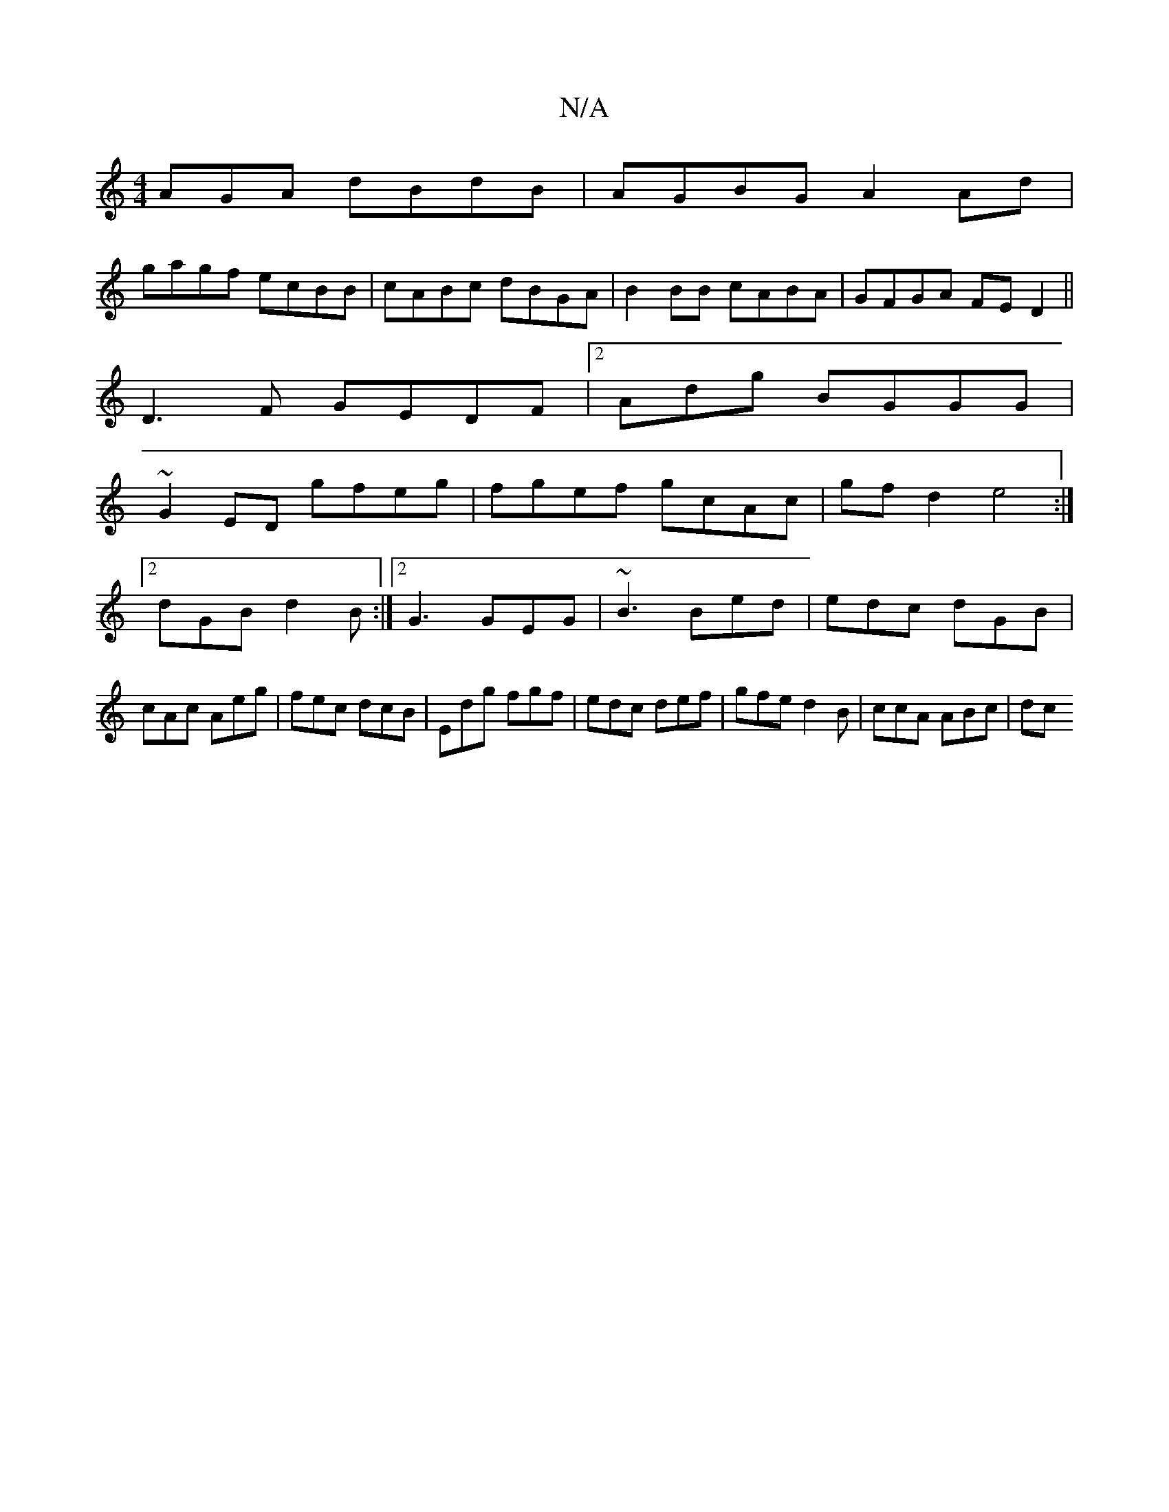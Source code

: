 X:1
T:N/A
M:4/4
R:N/A
K:Cmajor
AGA dBdB|AGBG A2 Ad|
gagf ecBB|cABc dBGA|B2BB cABA|GFGA FED2||
D3F GEDF|2Adg BGGG |
~G2ED gfeg|fgef gcAc|gfd2 e4:|2 dGB d2B:|2 G3 GEG|~B3 Bed|edc dGB|cAc Aeg|fec dcB|Edg fgf|edc def|gfe d2B|ccA ABc|dc